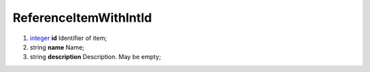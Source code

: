 ====
ReferenceItemWithIntId
====

#.  `integer <integer.rst>`_ **id** Identifier of item;

#.  string **name** Name;

#.  string **description** Description. May be empty;

